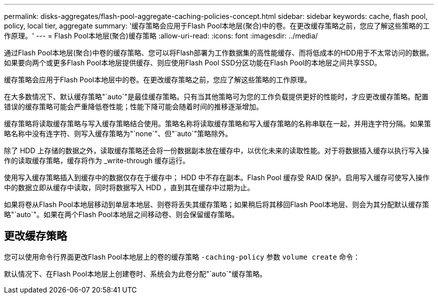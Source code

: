 ---
permalink: disks-aggregates/flash-pool-aggregate-caching-policies-concept.html 
sidebar: sidebar 
keywords: cache, flash pool, policy, local tier, aggregate 
summary: '缓存策略会应用于Flash Pool本地层(聚合)中的卷。在更改缓存策略之前，您应了解这些策略的工作原理。' 
---
= Flash Pool本地层(聚合)缓存策略
:allow-uri-read: 
:icons: font
:imagesdir: ../media/


[role="lead"]
通过Flash Pool本地层(聚合)中卷的缓存策略、您可以将Flash部署为工作数据集的高性能缓存、而将低成本的HDD用于不太常访问的数据。如果要向两个或更多Flash Pool本地层提供缓存、则应使用Flash Pool SSD分区功能在Flash Pool的本地层之间共享SSD。

缓存策略会应用于Flash Pool本地层中的卷。在更改缓存策略之前，您应了解这些策略的工作原理。

在大多数情况下、默认缓存策略"`auto`"是最佳缓存策略。只有当其他策略可为您的工作负载提供更好的性能时，才应更改缓存策略。配置错误的缓存策略可能会严重降低卷性能；性能下降可能会随着时间的推移逐渐增加。

缓存策略将读取缓存策略与写入缓存策略结合使用。策略名称将读取缓存策略和写入缓存策略的名称串联在一起，并用连字符分隔。如果策略名称中没有连字符、则写入缓存策略为"`none`"、但"`auto`"策略除外。

除了 HDD 上存储的数据之外，读取缓存策略还会将一份数据副本放在缓存中，以优化未来的读取性能。对于将数据插入缓存以执行写入操作的读取缓存策略，缓存将作为 _write-through 缓存运行。

使用写入缓存策略插入到缓存中的数据仅存在于缓存中； HDD 中不存在副本。Flash Pool 缓存受 RAID 保护。启用写入缓存可使写入操作中的数据立即从缓存中读取，同时将数据写入 HDD ，直到其在缓存中过期为止。

如果将卷从Flash Pool本地层移动到单层本地层、则卷将丢失其缓存策略；如果稍后将其移回Flash Pool本地层、则会为其分配默认缓存策略"`auto`"。如果在两个Flash Pool本地层之间移动卷、则会保留缓存策略。



== 更改缓存策略

您可以使用命令行界面更改Flash Pool本地层上的卷的缓存策略 `-caching-policy` 参数 `volume create` 命令：

默认情况下、在Flash Pool本地层上创建卷时、系统会为此卷分配"`auto`"缓存策略。
